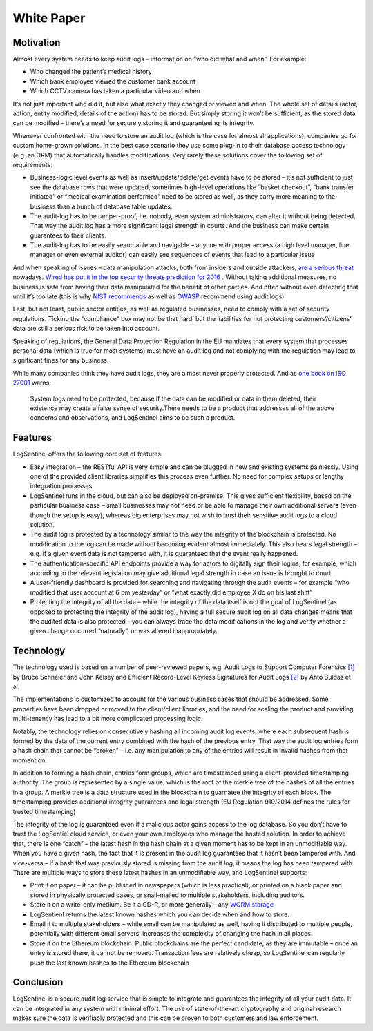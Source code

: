 White Paper
===========
Motivation
**********
Almost every system needs to keep audit logs – information on “who did what and when”. For example:



* Who changed the patient’s medical history
* Which bank employee viewed the customer bank account
* Which CCTV camera has taken a particular video and when

It’s not just important who did it, but also what exactly they changed or viewed and when. The whole set of details (actor, action, entity modified, details of the action) has to be stored. But simply storing it won’t be sufficient, as the stored data can be modified – there’s a need for securely storing it and guaranteeing its integrity.

Whenever confronted with the need to store an audit log (which is the case for almost all applications), companies go for custom home-grown solutions. In the best case scenario they use some plug-in to their database access technology (e.g. an ORM) that automatically handles modifications. Very rarely these solutions cover the following set of requirements:



* Business-logic level events as well as insert/update/delete/get events have to be stored – it’s not sufficient to just see the database rows that were updated, sometimes high-level operations like “basket checkout”, “bank transfer initiated” or “medical examination performed” need to be stored as well, as they carry more meaning to the business than a bunch of database table updates.
* The audit-log has to be tamper-proof, i.e. nobody, even system administrators, can alter it without being detected. That way the audit log has a more significant legal strength in courts. And the business can make certain guarantees to their clients.
* The audit-log has to be easily searchable and navigable – anyone with proper access (a high level manager, line manager or even external auditor) can easily see sequences of events that lead to a particular issue

And when speaking of issues – data manipulation attacks, both from insiders and outside attackers, `are a serious threat <http://www.darkreading.com/attacks-breaches/data-manipulation-an-imminent-threat-/a/d-id/1326864>`_ nowadays. `Wired has put it in the top security threats prediction for 2016 <https://www.wired.com/2016/01/the-biggest-security-threats-well-face-in-2016/>`_ . Without taking additional measures, no business is safe from having their data manipulated for the benefit of other parties. And often without even detecting that until it’s too late (this is why `NIST <http://csrc.nist.gov/publications/nistbul/itl97-03.txt>`_  `recommends <https://nvlpubs.nist.gov/nistpubs/Legacy/SP/nistspecialpublication800-92.pdf>`_ as well as `OWASP <https://www.owasp.org/index.php/Error_Handling,_Auditing_and_Logging#Audit_Trails>`_ recommend using audit logs)

Last, but not least, public sector entities, as well as regulated businesses, need to comply with a set of security regulations. Ticking the “compliance” box may not be that hard, but the liabilities for not protecting customers’/citizens’ data are still a serious risk to be taken into account.

Speaking of regulations, the General Data Protection Regulation in the EU mandates that every system that processes personal data (which is true for most systems) must have an audit log and not complying with the regulation may lead to significant fines for any business.

While many companies think they have audit logs, they are almost never properly protected. And as `one book on ISO 27001 <https://books.google.rs/books/about/Information_Security_Management_Professi.html?id=TiRIDwAAQBAJ&redir_esc=y>`_ warns:

 System logs need to be protected, because if the data can be modified or data in them deleted, their existence may create a false sense of security.There needs to be a product that addresses all of the above concerns and observations, and LogSentinel aims to be such a product.

Features
********
LogSentinel offers the following core set of features



* Easy integration – the RESTful API is very simple and can be plugged in new and existing systems painlessly. Using one of the provided client libraries simplifies this process even further. No need for complex setups or lengthy integration processes.
* LogSentinel runs in the cloud, but can also be deployed on-premise. This gives sufficient flexibility, based on the particular buainess case – small businesses may not need or be able to manage their own additional servers (even though the setup is easy), whereas big enterprises may not wish to trust their sensitive audit logs to a cloud solution.
* The audit log is protected by a technology similar to the way the integrity of the blockchain is protected. No modification to the log can be made without becoming evident almost immediately. This also bears legal strength – e.g. if a given event data is not tampered with, it is guaranteed that the event really happened.
* The authentication-specific API endpoints provide a way for actors to digitally sign their logins, for example, which according to the relevant legislation may give additional legal strength in case an issue is brought to court.
* A user-friendly dashboard is provided for searching and navigating through the audit events – for example “who modified that user account at 6 pm yesterday” or “what exactly did employee X do on his last shift”
* Protecting the integrity of all the data – while the integrity of the data itself is not the goal of LogSentinel (as opposed to protecting the integrity of the audit log), having a full secure audit log on all data changes means that the audited data is also protected – you can always trace the data modifications in the log and verify whether a given change occurred “naturally”, or was altered inappropriately.

Technology
**********
The technology used is based on a number of peer-reviewed papers, e.g. Audit Logs to Support Computer Forensics `[1] <https://www.schneier.com/academic/paperfiles/paper-auditlogs.pdf>`_ by Bruce Schneier and John Kelsey and Efficient Record-Level Keyless Signatures for Audit Logs `[2] <https://eprint.iacr.org/2014/552.pdf>`_ by Ahto Buldas et al.

The implementations is customized to account for the various business cases that should be addressed. Some properties have been dropped or moved to the client/client libraries, and the need for scaling the product and providing multi-tenancy has lead to a bit more complicated processing logic.

Notably, the technology relies on consecutively hashing all incoming audit log events, where each subsequent hash is formed by the data of the current entry combined with the hash of the previous entry. That way the audit log entries form a hash chain that cannot be “broken” – i.e. any manipulation to any of the entries will result in invalid hashes from that moment on.

In addition to forming a hash chain, entries form groups, which are timestamped using a client-provided timestamping authority. The group is represented by a single value, which is the root of the merkle tree of the hashes of all the entries in a group. A merkle tree is a data structure used in the blockchain to guarnatee the integrity of each block. The timestamping provides additional integrity guarantees and legal strength (EU Regulation 910/2014 defines the rules for trusted timestamping)

The integrity of the log is guaranteed even if a malicious actor gains access to the log database. So you don’t have to trust the LogSentiel cloud service, or even your own employees who manage the hosted solution. In order to achieve that, there is one “catch” – the latest hash in the hash chain at a given moment has to be kept in an unmodifiable way. When you have a given hash, the fact that it is present in the audit log guarantees that it hasn’t been tampered with. And vice-versa – if a hash that was previously stored is missing from the audit log, it means the log has been tampered with. There are multiple ways to store these latest hashes in an unmodifiable way, and LogSentinel supports:



* Print it on paper – it can be published in newspapers (which is less practical), or printed on a blank paper and stored in physically protected cases, or snail-mailed to multiple stakeholders, including auditors.
* Store it on a write-only medium. Be it a CD-R, or more generally – any `WORM storage <https://en.wikipedia.org/wiki/Write_once_read_many>`_ 
* LogSentienl returns the latest known hashes which you can decide when and how to store.
* Email it to multiple stakeholders – while email can be manipulated as well, having it distributed to multiple people, potentially with different email servers, increases the complexity of changing the hash in all places.
* Store it on the Ethereum blockchain. Public blockchains are the perfect candidate, as they are immutable – once an entry is stored there, it cannot be removed. Transaction fees are relatively cheap, so LogSentinel can regularly push the last known hashes to the Ethereum blockchain

Conclusion
**********
LogSentinel is a secure audit log service that is simple to integrate and guarantees the integrity of all your audit data. It can be integrated in any system with minimal effort. The use of state-of-the-art cryptography and original research makes sure the data is verifiably protected and this can be proven to both customers and law enforcement.
